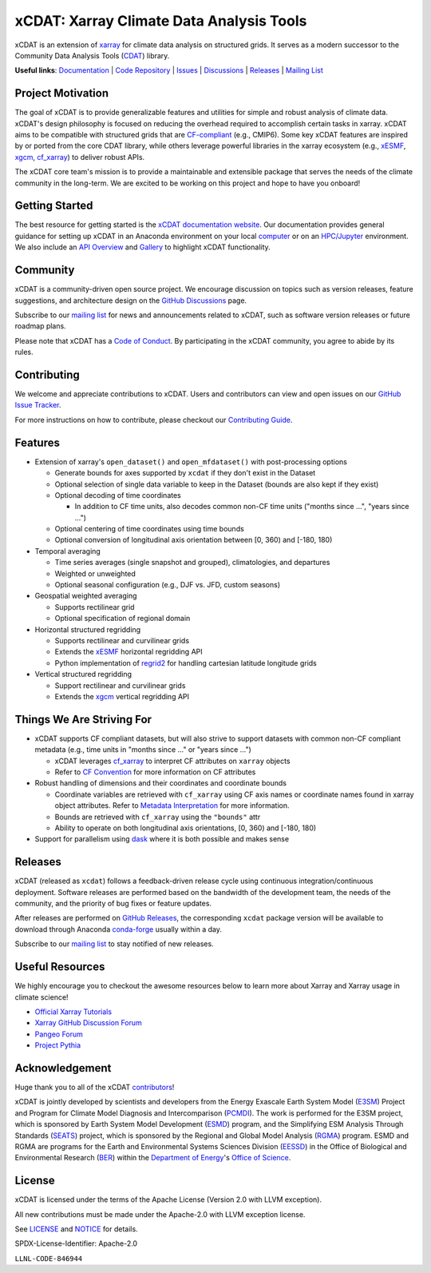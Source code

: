 xCDAT: Xarray Climate Data Analysis Tools
=========================================

xCDAT is an extension of `xarray`_ for climate data analysis on structured grids. It
serves as a modern successor to the Community Data Analysis Tools (`CDAT`_) library.

**Useful links**:
`Documentation <https://xcdat.readthedocs.io>`__ |
`Code Repository <https://github.com/xCDAT/xcdat>`__ |
`Issues <https://github.com/xCDAT/xcdat/issues>`__ |
`Discussions <https://github.com/xCDAT/xcdat/discussions>`__ |
`Releases <https://github.com/xCDAT/xcdat/releases>`__ |
`Mailing List <https://groups.google.com/g/xcdat>`__

Project Motivation
------------------

The goal of xCDAT is to provide generalizable features and utilities for simple and
robust analysis of climate data. xCDAT's design philosophy is focused on reducing the
overhead required to accomplish certain tasks in xarray. xCDAT aims to be compatible
with structured grids that are `CF-compliant`_ (e.g., CMIP6). Some key xCDAT features
are inspired by or ported from the core CDAT library, while others leverage powerful
libraries in the xarray ecosystem (e.g., `xESMF`_, `xgcm`_, `cf_xarray`_) to deliver
robust APIs.

The xCDAT core team's mission is to provide a maintainable and extensible package
that serves the needs of the climate community in the long-term. We are excited
to be working on this project and hope to have you onboard!

.. _CF-compliant: https://cfconventions.org/
.. _xarray: https://github.com/pydata/xarray
.. _CDAT: https://github.com/CDAT/cdat

Getting Started
---------------

The best resource for getting started is the `xCDAT documentation website`_.
Our documentation provides general guidance for setting up xCDAT in an Anaconda
environment on your local `computer`_ or on an `HPC/Jupyter`_ environment. We also
include an `API Overview`_ and `Gallery`_ to highlight xCDAT functionality.

.. _xCDAT documentation website: https://xcdat.readthedocs.io/en/stable/
.. _computer: https://xcdat.readthedocs.io/en/stable/getting-started.html
.. _HPC/Jupyter: https://xcdat.readthedocs.io/en/stable/getting-started-hpc-jupyter.html
.. _API Overview: https://xcdat.readthedocs.io/en/stable/api.html
.. _Gallery: https://xcdat.readthedocs.io/en/stable/gallery.html

Community
---------

xCDAT is a community-driven open source project. We encourage discussion on topics such
as version releases, feature suggestions, and architecture design on the
`GitHub Discussions`_ page.

Subscribe to our `mailing list`_ for news and announcements related to xCDAT,
such as software version releases or future roadmap plans.

Please note that xCDAT has a `Code of Conduct`_. By participating in the xCDAT
community, you agree to abide by its rules.

.. _GitHub Discussions: https://github.com/xCDAT/xcdat/discussions
.. _Code of Conduct: code-of-conduct.rst
.. _mailing list: https://groups.google.com/g/xcdat

Contributing
------------

We welcome and appreciate contributions to xCDAT. Users and contributors can view and
open issues on our `GitHub Issue Tracker`_.

For more instructions on how to contribute, please checkout our `Contributing Guide`_.

.. _GitHub Issue Tracker: https://github.com/xCDAT/xcdat/issues
.. _Contributing Guide: https://xcdat.readthedocs.io/en/stable/contributing.html

Features
--------

* Extension of xarray's ``open_dataset()`` and ``open_mfdataset()`` with post-processing options

  * Generate bounds for axes supported by ``xcdat`` if they don't exist in the Dataset
  * Optional selection of single data variable to keep in the Dataset (bounds are also
    kept if they exist)
  * Optional decoding of time coordinates

    * In addition to CF time units, also decodes common non-CF time units
      ("months since ...", "years since ...")

  * Optional centering of time coordinates using time bounds
  * Optional conversion of longitudinal axis orientation between [0, 360) and [-180, 180)

* Temporal averaging

  * Time series averages (single snapshot and grouped), climatologies, and departures
  * Weighted or unweighted
  * Optional seasonal configuration (e.g., DJF vs. JFD, custom seasons)

* Geospatial weighted averaging

  * Supports rectilinear grid
  * Optional specification of regional domain

* Horizontal structured regridding

  * Supports rectilinear and curvilinear grids
  * Extends the `xESMF`_ horizontal regridding API
  * Python implementation of  `regrid2`_ for handling cartesian latitude longitude grids

* Vertical structured regridding

  * Support rectilinear and curvilinear grids
  * Extends the `xgcm`_ vertical regridding API

Things We Are Striving For
--------------------------

* xCDAT supports CF compliant datasets, but will also strive to support datasets with
  common non-CF compliant metadata (e.g., time units in "months since ..." or "years
  since ...")

  * xCDAT leverages `cf_xarray`_ to interpret CF attributes on ``xarray`` objects
  * Refer to `CF Convention`_ for more information on CF attributes

* Robust handling of dimensions and their coordinates and coordinate bounds

  * Coordinate variables are retrieved with ``cf_xarray`` using CF axis names or
    coordinate names found in xarray object attributes. Refer to `Metadata Interpretation`_
    for more information.
  * Bounds are retrieved with ``cf_xarray`` using the ``"bounds"`` attr
  * Ability to operate on both longitudinal axis orientations, [0, 360) and [-180, 180)

* Support for parallelism using `dask`_ where it is both possible and makes sense

.. _Metadata Interpretation: https://xcdat.readthedocs.io/en/stable/faqs.html#metadata-interpretation
.. _xESMF: https://xesmf.readthedocs.io/en/latest/
.. _regrid2: https://cdms.readthedocs.io/en/latest/regrid2.html
.. _xgcm: https://xgcm.readthedocs.io/en/latest/index.html
.. _dask: https://dask.org/
.. _cf_xarray: https://cf-xarray.readthedocs.io/en/latest/index.html
.. _CF convention: http://cfconventions.org/

Releases
--------
xCDAT (released as ``xcdat``) follows a feedback-driven release cycle using continuous
integration/continuous deployment. Software releases are performed based on the bandwidth
of the development team, the needs of the community, and the priority of bug fixes or
feature updates.

After releases are performed on `GitHub Releases`_, the corresponding ``xcdat`` package
version will be available to download through Anaconda `conda-forge`_ usually within a day.

Subscribe to our `mailing list`_ to stay notified of new releases.

.. _conda-forge: https://anaconda.org/conda-forge/xcdat
.. _GitHub Releases: https://anaconda.org/conda-forge/xcdat

Useful Resources
-----------------

We highly encourage you to checkout the awesome resources below to learn more about
Xarray and Xarray usage in climate science!

- `Official Xarray Tutorials <https://tutorial.xarray.dev/intro.html>`_
- `Xarray GitHub Discussion Forum <https://github.com/pydata/xarray/discussions>`_
- `Pangeo Forum <https://foundations.projectpythia.org/core/xarray.html>`_
- `Project Pythia <https://foundations.projectpythia.org/core/xarray.html>`_

Acknowledgement
---------------

Huge thank you to all of the xCDAT `contributors`_!

.. _contributors: https://github.com/xCDAT/xcdat/graphs/contributors

xCDAT is jointly developed by scientists and developers from the Energy Exascale
Earth System Model (`E3SM`_) Project and Program for Climate Model Diagnosis and
Intercomparison (`PCMDI`_). The work is performed for the E3SM project, which is
sponsored by Earth System Model Development (`ESMD`_) program, and the Simplifying ESM
Analysis Through Standards (`SEATS`_) project, which is sponsored by the Regional and
Global Model Analysis (`RGMA`_) program. ESMD and RGMA are programs for the Earth and
Environmental Systems Sciences Division (`EESSD`_) in the Office of Biological and
Environmental Research (`BER`_) within the `Department of Energy`_'s `Office of Science`_.

.. _E3SM: https://e3sm.org/
.. _PCMDI: https://pcmdi.llnl.gov/
.. _SEATS: https://www.seatstandards.org/
.. _ESMD: https://climatemodeling.science.energy.gov/program/earth-system-model-development
.. _RGMA: https://climatemodeling.science.energy.gov/program/regional-global-model-analysis
.. _EESSD: https://science.osti.gov/ber/Research/eessd
.. _BER: https://science.osti.gov/ber
.. _Department of Energy: https://www.energy.gov/
.. _Office of Science: https://science.osti.gov/

License
-------

xCDAT is licensed under the terms of the Apache License (Version 2.0 with LLVM exception).

All new contributions must be made under the Apache-2.0 with LLVM exception license.

See `LICENSE`_ and `NOTICE`_ for details.

.. _LICENSE: https://github.com/xCDAT/xcdat/blob/main/LICENSE
.. _NOTICE: https://github.com/xCDAT/xcdat/blob/main/NOTICE

SPDX-License-Identifier: Apache-2.0

``LLNL-CODE-846944``
